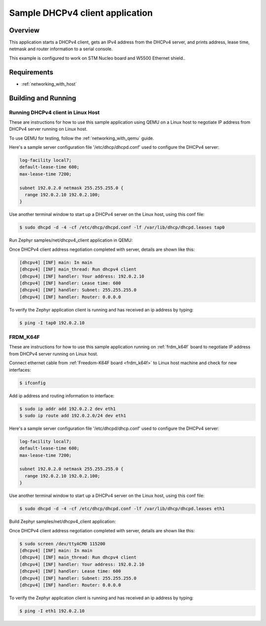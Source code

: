 .. _dhcpv4-client-sample:

Sample DHCPv4 client application
################################

Overview
********

This application starts a DHCPv4 client, gets an IPv4 address from the
DHCPv4 server, and prints address, lease time, netmask and router
information to a serial console.

This example is configured to work on STM Nucleo board and W5500 Ethernet shield..

Requirements
************

- :ref:`networking_with_host`

Building and Running
********************

Running DHCPv4 client in Linux Host
===================================

These are instructions for how to use this sample application using
QEMU on a Linux host to negotiate IP address from DHCPv4 server running
on Linux host.

To use QEMU for testing, follow the :ref:`networking_with_qemu` guide.

Here's a sample server configuration file '/etc/dhcp/dhcpd.conf'
used to configure the DHCPv4 server:

.. code-block:: console

   log-facility local7;
   default-lease-time 600;
   max-lease-time 7200;

   subnet 192.0.2.0 netmask 255.255.255.0 {
     range 192.0.2.10 192.0.2.100;
   }

Use another terminal window to start up a DHCPv4 server on the Linux host,
using this conf file:

.. code-block:: console

    $ sudo dhcpd -d -4 -cf /etc/dhcp/dhcpd.conf -lf /var/lib/dhcp/dhcpd.leases tap0

Run Zephyr samples/net/dhcpv4_client application in QEMU:

.. zephyr-app-commands::
   :zephyr-app: samples/net/dhcpv4_client
   :host-os: unix
   :board: qemu_x86
   :goals: run
   :compact:

Once DHCPv4 client address negotiation completed with server, details
are shown like this:

.. code-block:: console

    [dhcpv4] [INF] main: In main
    [dhcpv4] [INF] main_thread: Run dhcpv4 client
    [dhcpv4] [INF] handler: Your address: 192.0.2.10
    [dhcpv4] [INF] handler: Lease time: 600
    [dhcpv4] [INF] handler: Subnet: 255.255.255.0
    [dhcpv4] [INF] handler: Router: 0.0.0.0

To verify the Zephyr application client is running and has received
an ip address by typing:

.. code-block:: console

    $ ping -I tap0 192.0.2.10


FRDM_K64F
=========

These are instructions for how to use this sample application running on
:ref:`frdm_k64f` board to negotiate IP address from DHCPv4 server running on
Linux host.

Connect ethernet cable from :ref:`Freedom-K64F board <frdm_k64f>` to Linux host
machine and check for new interfaces:

.. code-block:: console

    $ ifconfig

Add ip address and routing information to interface:

.. code-block:: console

    $ sudo ip addr add 192.0.2.2 dev eth1
    $ sudo ip route add 192.0.2.0/24 dev eth1

Here's a sample server configuration file '/etc/dhcpd/dhcp.conf'
used to configure the DHCPv4 server:

.. code-block:: console

   log-facility local7;
   default-lease-time 600;
   max-lease-time 7200;

   subnet 192.0.2.0 netmask 255.255.255.0 {
     range 192.0.2.10 192.0.2.100;
   }

Use another terminal window to start up a DHCPv4 server on the Linux host,
using this conf file:

.. code-block:: console

    $ sudo dhcpd -d -4 -cf /etc/dhcp/dhcpd.conf -lf /var/lib/dhcp/dhcpd.leases eth1

Build Zephyr samples/net/dhcpv4_client application:

.. zephyr-app-commands::
   :zephyr-app: samples/net/dhcpv4_client
   :host-os: unix
   :board: frdm_k64f
   :goals: build flash
   :compact:

Once DHCPv4 client address negotiation completed with server, details
are shown like this:

.. code-block:: console

    $ sudo screen /dev/ttyACM0 115200
    [dhcpv4] [INF] main: In main
    [dhcpv4] [INF] main_thread: Run dhcpv4 client
    [dhcpv4] [INF] handler: Your address: 192.0.2.10
    [dhcpv4] [INF] handler: Lease time: 600
    [dhcpv4] [INF] handler: Subnet: 255.255.255.0
    [dhcpv4] [INF] handler: Router: 0.0.0.0

To verify the Zephyr application client is running and has received
an ip address by typing:

.. code-block:: console

    $ ping -I eth1 192.0.2.10
